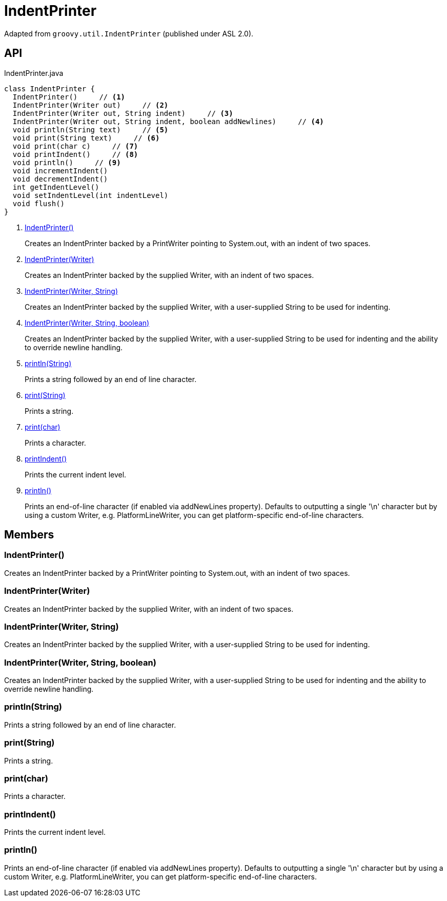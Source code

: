 = IndentPrinter
:Notice: Licensed to the Apache Software Foundation (ASF) under one or more contributor license agreements. See the NOTICE file distributed with this work for additional information regarding copyright ownership. The ASF licenses this file to you under the Apache License, Version 2.0 (the "License"); you may not use this file except in compliance with the License. You may obtain a copy of the License at. http://www.apache.org/licenses/LICENSE-2.0 . Unless required by applicable law or agreed to in writing, software distributed under the License is distributed on an "AS IS" BASIS, WITHOUT WARRANTIES OR  CONDITIONS OF ANY KIND, either express or implied. See the License for the specific language governing permissions and limitations under the License.

Adapted from `groovy.util.IndentPrinter` (published under ASL 2.0).

== API

[source,java]
.IndentPrinter.java
----
class IndentPrinter {
  IndentPrinter()     // <.>
  IndentPrinter(Writer out)     // <.>
  IndentPrinter(Writer out, String indent)     // <.>
  IndentPrinter(Writer out, String indent, boolean addNewlines)     // <.>
  void println(String text)     // <.>
  void print(String text)     // <.>
  void print(char c)     // <.>
  void printIndent()     // <.>
  void println()     // <.>
  void incrementIndent()
  void decrementIndent()
  int getIndentLevel()
  void setIndentLevel(int indentLevel)
  void flush()
}
----

<.> xref:#IndentPrinter_[IndentPrinter()]
+
--
Creates an IndentPrinter backed by a PrintWriter pointing to System.out, with an indent of two spaces.
--
<.> xref:#IndentPrinter_Writer[IndentPrinter(Writer)]
+
--
Creates an IndentPrinter backed by the supplied Writer, with an indent of two spaces.
--
<.> xref:#IndentPrinter_Writer_String[IndentPrinter(Writer, String)]
+
--
Creates an IndentPrinter backed by the supplied Writer, with a user-supplied String to be used for indenting.
--
<.> xref:#IndentPrinter_Writer_String_boolean[IndentPrinter(Writer, String, boolean)]
+
--
Creates an IndentPrinter backed by the supplied Writer, with a user-supplied String to be used for indenting and the ability to override newline handling.
--
<.> xref:#println_String[println(String)]
+
--
Prints a string followed by an end of line character.
--
<.> xref:#print_String[print(String)]
+
--
Prints a string.
--
<.> xref:#print_char[print(char)]
+
--
Prints a character.
--
<.> xref:#printIndent_[printIndent()]
+
--
Prints the current indent level.
--
<.> xref:#println_[println()]
+
--
Prints an end-of-line character (if enabled via addNewLines property). Defaults to outputting a single '\n' character but by using a custom Writer, e.g. PlatformLineWriter, you can get platform-specific end-of-line characters.
--

== Members

[#IndentPrinter_]
=== IndentPrinter()

Creates an IndentPrinter backed by a PrintWriter pointing to System.out, with an indent of two spaces.

[#IndentPrinter_Writer]
=== IndentPrinter(Writer)

Creates an IndentPrinter backed by the supplied Writer, with an indent of two spaces.

[#IndentPrinter_Writer_String]
=== IndentPrinter(Writer, String)

Creates an IndentPrinter backed by the supplied Writer, with a user-supplied String to be used for indenting.

[#IndentPrinter_Writer_String_boolean]
=== IndentPrinter(Writer, String, boolean)

Creates an IndentPrinter backed by the supplied Writer, with a user-supplied String to be used for indenting and the ability to override newline handling.

[#println_String]
=== println(String)

Prints a string followed by an end of line character.

[#print_String]
=== print(String)

Prints a string.

[#print_char]
=== print(char)

Prints a character.

[#printIndent_]
=== printIndent()

Prints the current indent level.

[#println_]
=== println()

Prints an end-of-line character (if enabled via addNewLines property). Defaults to outputting a single '\n' character but by using a custom Writer, e.g. PlatformLineWriter, you can get platform-specific end-of-line characters.

